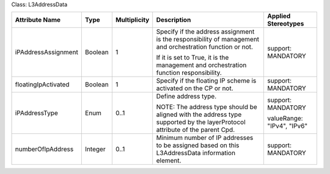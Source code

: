 .. Copyright 2018 (Huawei)
.. This file is licensed under the CREATIVE COMMONS ATTRIBUTION 4.0 INTERNATIONAL LICENSE
.. Full license text at https://creativecommons.org/licenses/by/4.0/legalcode

Class: L3AddressData

+---------------------+-------------+------------------+-----------------+---------------+
| **Attribute         | **Type**    | **Multiplicity** | **Description** | **Applied     |
| Name**              |             |                  |                 | Stereotypes** |
+=====================+=============+==================+=================+===============+
| iPAddressAssignment | Boolean     | 1                | Specify if      | support:      |
|                     |             |                  | the address     | MANDATORY     |
|                     |             |                  | assignment      |               |
|                     |             |                  | is the          |               |
|                     |             |                  | responsibility  |               |
|                     |             |                  | of management   |               |
|                     |             |                  | and             |               |
|                     |             |                  | orchestration   |               |
|                     |             |                  | function or not.|               |
|                     |             |                  |                 |               |
|                     |             |                  | If it is set to |               |
|                     |             |                  | True, it is the |               |
|                     |             |                  | management and  |               |
|                     |             |                  | orchestration   |               |
|                     |             |                  | function        |               |
|                     |             |                  | responsibility. |               |
+---------------------+-------------+------------------+-----------------+---------------+
| floatingIpActivated | Boolean     | 1                | Specify if the  | support:      |
|                     |             |                  | floating IP     | MANDATORY     |
|                     |             |                  | scheme is       |               |
|                     |             |                  | activated on    |               |
|                     |             |                  | the CP or not.  |               |
+---------------------+-------------+------------------+-----------------+---------------+
| iPAddressType       | Enum        | 0..1             | Define address  | support:      |
|                     |             |                  | type.           | MANDATORY     |
|                     |             |                  |                 |               |
|                     |             |                  | NOTE: The       | valueRange:   |
|                     |             |                  | address type    | "IPv4",       |
|                     |             |                  | should be       | "IPv6"        |
|                     |             |                  | aligned with    |               |
|                     |             |                  | the address type|               |
|                     |             |                  | supported by the|               |
|                     |             |                  | layerProtocol   |               |
|                     |             |                  | attribute of    |               |
|                     |             |                  | the parent Cpd. |               |
+---------------------+-------------+------------------+-----------------+---------------+
| numberOfIpAddress   | Integer     | 0..1             | Minimum         | support:      |
|                     |             |                  | number of IP    | MANDATORY     |
|                     |             |                  | addresses to be |               |
|                     |             |                  | assigned based  |               |
|                     |             |                  | on this         |               |
|                     |             |                  | L3AddressData   |               |
|                     |             |                  | information     |               |
|                     |             |                  | element.        |               |
+---------------------+-------------+------------------+-----------------+---------------+
